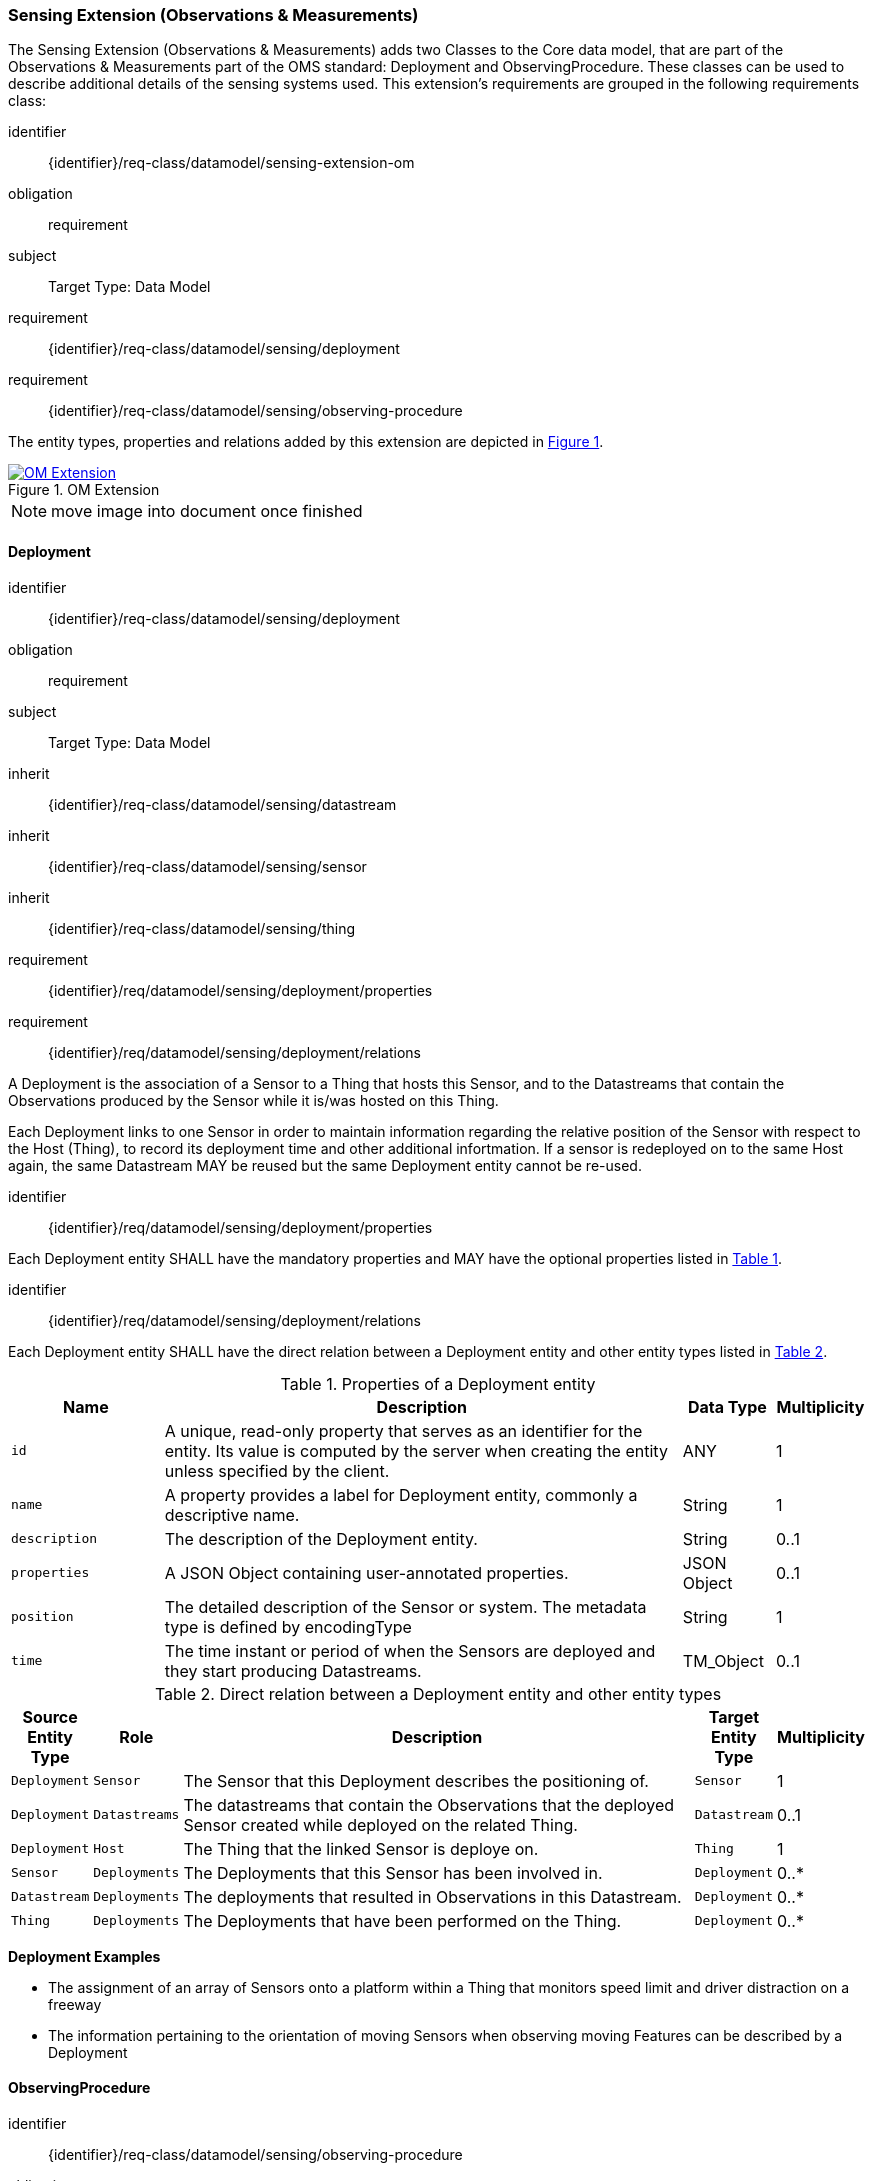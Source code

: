 [[sensing-OM-extension]]
=== Sensing Extension (Observations & Measurements)

The Sensing Extension (Observations & Measurements) adds two Classes to the Core data model, that are part of the Observations & Measurements part of the OMS standard: Deployment and ObservingProcedure.
These classes can be used to describe additional details of the sensing systems used.
This extension's requirements are grouped in the following requirements class:

[requirements_class]
====
[%metadata]
identifier:: {identifier}/req-class/datamodel/sensing-extension-om
obligation:: requirement
subject:: Target Type: Data Model
requirement:: {identifier}/req-class/datamodel/sensing/deployment
requirement:: {identifier}/req-class/datamodel/sensing/observing-procedure
====

The entity types, properties and relations added by this extension are depicted in <<img-sta-om-relations>>.
[#img-sta-om-relations,link=figures/Datamodel-SensorThingsApi-V2-OM.drawio.png, reftext='{figure-caption} {counter:figure-num}', title='OM Extension']
image::figures/Datamodel-SensorThingsApi-V2-OM.drawio.png[OM Extension, align="center"]  

NOTE: move image into document once finished


[[deployment]]
==== Deployment

[requirements_class]
====
[%metadata]
identifier:: {identifier}/req-class/datamodel/sensing/deployment
obligation:: requirement
subject:: Target Type: Data Model
inherit:: {identifier}/req-class/datamodel/sensing/datastream
inherit:: {identifier}/req-class/datamodel/sensing/sensor
inherit:: {identifier}/req-class/datamodel/sensing/thing
requirement:: {identifier}/req/datamodel/sensing/deployment/properties
requirement:: {identifier}/req/datamodel/sensing/deployment/relations
====

A Deployment is the association of a Sensor to a Thing that hosts this Sensor, and to the Datastreams that contain the Observations produced by the Sensor while it is/was hosted on this Thing.

Each Deployment links to one Sensor in order to maintain information regarding the relative position of the Sensor with respect to the Host (Thing), to record its deployment time and other additional infortmation.
If a sensor is redeployed on to the same Host again, the same Datastream MAY be reused but the same Deployment entity cannot be re-used.

[requirement]
====
[%metadata]
identifier:: {identifier}/req/datamodel/sensing/deployment/properties

Each Deployment entity SHALL have the mandatory properties and MAY have the optional properties listed in <<deployment-properties>>.
====


[requirement]
====
[%metadata]
identifier:: {identifier}/req/datamodel/sensing/deployment/relations

Each Deployment entity SHALL have the direct relation between a Deployment entity and other entity types listed in <<deployment-relations>>.
====

[#deployment-properties,reftext='{table-caption} {counter:table-num}']
.Properties of a Deployment entity
[width="100%",cols="5,17,3,3",options="header"]
|====
| *Name*
| *Description*
| *Data Type*
| *Multiplicity*

| `id`
| A unique, read-only property that serves as an identifier for the entity.
Its value is computed by the server when creating  the entity unless specified by the client.
| ANY
| 1

| `name`
| A property provides a label for Deployment entity, commonly a descriptive name.
| String
| 1

| `description`
| The description of the Deployment entity.
| String
| 0..1

| `properties`
| A JSON Object containing user-annotated properties.
| JSON Object
| 0..1

| `position`
| The detailed description of the Sensor or system.
The metadata type is defined by encodingType
| String
| 1

| `time`
| The time instant or period of when the Sensors are deployed and they start producing Datastreams.
| TM_Object
| 0..1         
|====


[#deployment-relations,reftext='{table-caption} {counter:table-num}']
.Direct relation between a Deployment entity and other entity types
[width="100%",cols="3,3,20a,3,3",options="header"]
|====
| *Source Entity Type*
| *Role*
| *Description*
| *Target Entity Type*
| *Multiplicity*

| `Deployment`
| `Sensor`
| The Sensor that this Deployment describes the positioning of.
| `Sensor`
| 1

| `Deployment`
| `Datastreams`
| The datastreams that contain the Observations that the deployed Sensor created while deployed on the related Thing.
| `Datastream`
| 0..1

| `Deployment`
| `Host`
| The Thing that the linked Sensor is deploye on.
| `Thing`
| 1

| `Sensor`
| `Deployments`
| The Deployments that this Sensor has been involved in.
| `Deployment`
| 0..*

| `Datastream`
| `Deployments`
| The deployments that resulted in Observations in this Datastream.
| `Deployment`
| 0..*

| `Thing`
| `Deployments`
| The Deployments that have been performed on the Thing.
| `Deployment`
| 0..*
|====


[example%unnumbered]
====
*Deployment Examples*

- The assignment of an array of Sensors onto a platform within a Thing that monitors speed limit and driver distraction on a freeway
- The information pertaining to the orientation of moving Sensors when observing moving Features can be described by a Deployment
====


[[observingprocedure]]
==== ObservingProcedure

[requirements_class]
====
[%metadata]
identifier:: {identifier}/req-class/datamodel/sensing/observing-procedure
obligation:: requirement
subject:: Target Type: Data Model
inherit:: {identifier}/req-class/datamodel/sensing/datastream
inherit:: {identifier}/req-class/datamodel/sensing/observed-property
inherit:: {identifier}/req-class/datamodel/sensing/sensor
requirement:: {identifier}/req/datamodel/sensing/observing-procedure/properties
requirement:: {identifier}/req/datamodel/sensing/observing-procedure/relations
====


[requirement]
====
[%metadata]
identifier:: {identifier}/req/datamodel/sensing/observing-procedure/properties

Each ObservingProcedure entity SHALL have the mandatory properties and MAY have the optional properties listed in <<observing-procedure-properties>>.
====


[requirement]
====
[%metadata]
identifier:: {identifier}/req/datamodel/sensing/observing-procedure/relations

Each ObservingProcedure entity SHALL have the direct relation between an ObservingProcedure entity and other entity types listed in <<observing-procedure-relations>>.
====


[#observing-procedure-properties,reftext='{table-caption} {counter:table-num}']
.Properties of an ObservingProcedure entity
[width="100%",cols="5,17,3,3",options="header"]
|====
| *Name*
| *Description*
| *Data Type*
| *Multiplicity*

| `id`
| A unique, read-only property that serves as an identifier for the entity.
Its value is computed by the server when creating  the entity unless specified by the client
| ANY
| 1

| `name`
| A property provides a label for ObservingProcedure  entity, commonly a descriptive name.
| String
| 1

| `definition`
| The URI of the ObservingProcedure.
Dereferencing this URI SHOULD result in a representation of the definition of the ObservingProcedure.
| URI
| 0..1

| `description`
| A description about the ObservingProcedure
| String
| 0..1

| `properties`
| A JSON Object containing user-annotated properties as key-value pairs
| JSON Object
| 0..1
|====


[#observing-procedure-relations,reftext='{table-caption} {counter:table-num}']
.Direct relation between an ObservingProcedure entity and other entity types
[width="100%",cols="3,3,20a,3,3",options="header"]
|====
| *Source Entity Type*
| *Role*
| *Description*
| *Target Entity Type*
| *Multiplicity*

| `ObservingProcedure`
| `Datastreams`
| The Datastreams that implement this ObservingProcedure.
| `Datastream`
| 0..*

| `ObservingProcedure`
| `ObservedProperties`
| The ObservedProperties that can be Observed using this ObservingProcedure.
| `ObservedProperty`
| 1..*

| `ObservingProcedure`
| `Sensors`
| A Sensor MAY measure an ObservedProperty using zero-to-many ObservingProcedures.
| `Sensor`
| 0..*

| `Datastream`
| `ObservingProcedure`
| The ObservingProcedure used to generate the Observations a Datastream contains.
| `ObservingProcedure`
| 0..1

| `ObservedProperty`
| `ObservingProcedure`
| The ObservingProcedures that can be used to observe this ObservedProperty.
| `ObservingProcedure`
| 0..*

| `Sensor`
| `ObservingProcedures`
| The ObservingProcedures that a Sensor implements.
| `Sensor`
| 0..*
|====


